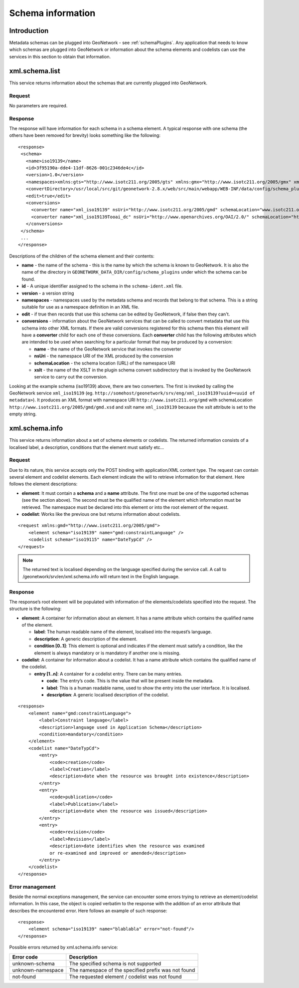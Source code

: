 .. _schema_information:

Schema information
==================

Introduction
------------

Metadata schemas can be plugged into GeoNetwork - see :ref:`schemaPlugins`. Any application that needs to know which schemas are plugged into GeoNetwork or information about the schema elements and codelists can use the services in this section to obtain that information.

xml.schema.list
---------------

This service returns information about the schemas that are currently plugged into GeoNetwork.

Request
```````

No parameters are required.

Response
````````

The response will have information for each schema in a schema element. A typical response with one schema (the others have been removed for brevity) looks something like the following:

::
 
 <response>
  <schema>
    <name>iso19139</name>
    <id>3f95190a-dde4-11df-8626-001c2346de4c</id>
    <version>1.0</version>
    <namespaces>xmlns:gts="http://www.isotc211.org/2005/gts" xmlns:gmx="http://www.isotc211.org/2005/gmx" xmlns:gco="http://www.isotc211.org/2005/gco" xmlns:srv="http://www.isotc211.org/2005/srv" xmlns:gss="http://www.isotc211.org/2005/gss" xmlns:gml="http://www.opengis.net/gml" xmlns:gsr="http://www.isotc211.org/2005/gsr" xmlns:gmd="http://www.isotc211.org/2005/gmd" xmlns:xlink="http://www.w3.org/1999/xlink"</namespaces>
    <convertDirectory>/usr/local/src/git/geonetwork-2.8.x/web/src/main/webapp/WEB-INF/data/config/schema_plugins/iso19139/convert/</convertDirectory>
    <edit>true</edit>
    <conversions>
      <converter name="xml_iso19139" nsUri="http://www.isotc211.org/2005/gmd" schemaLocation="www.isotc211.org/2005/gmd/gmd.xsd" xslt="" />
      <converter name="xml_iso19139Tooai_dc" nsUri="http://www.openarchives.org/OAI/2.0/" schemaLocation="http://www.openarchives.org/OAI/2.0/oai_dc.xsd" xslt="oai_dc.xsl" />
    </conversions>
  </schema> 
  ...
 </response>


Descriptions of the children of the schema element and their contents:

- **name** - the name of the schema - this is the name by which the schema is known to GeoNetwork. It is also the name of the directory in ``GEONETWORK_DATA_DIR/config/schema_plugins`` under which the schema can be found.
- **id** - A unique identifier assigned to the schema in the ``schema-ident.xml`` file.
- **version** - a version string
- **namespaces** - namespaces used by the metadata schema and records that belong to that schema. This is a string suitable for use as a namespace definition in an XML file.
- **edit** - if true then records that use this schema can be edited by GeoNetwork, if false then they can't.
- **conversions** - information about the GeoNetwork services that can be called to convert metadata that use this schema into other XML formats. If there are valid conversions registered for this schema then this element will have a **converter** child for each one of these conversions. Each **converter** child has the following attributes which are intended to be used when searching for a particular format that may be produced by a conversion:

  - **name** - the name of the GeoNetwork service that invokes the converter
  - **nsUri** - the namespace URI of the XML produced by the conversion
  - **schemaLocation** - the schema location (URL) of the namespace URI
  - **xslt** - the name of the XSLT in the plugin schema convert subdirectory that is invoked by the GeoNetwork service to carry out the conversion.

Looking at the example schema (iso19139) above, there are two converters. The first is invoked by calling the GeoNetwork service ``xml_iso19139`` (eg. ``http://somehost/geonetwork/srv/eng/xml_iso19139?uuid=<uuid of metadata>``). It produces an XML format with namespace URI ``http://www.isotc211.org/gmd`` with schemaLocation ``http://www.isotc211.org/2005/gmd/gmd.xsd`` and xslt name ``xml_iso19139`` because the xslt attribute is set to the empty string.

xml.schema.info
---------------

This service returns information about a set of schema elements or codelists.
The returned information consists of a localised label, a description,
conditions that the element must satisfy etc...

Request
```````

Due to its nature, this service accepts only the POST binding with
application/XML content type. The request can contain
several element and codelist elements. Each element indicate the will to
retrieve information for that element. Here follows the element
descriptions:

- **element**: It must contain a **schema** and a **name** attribute. The first
  one must be one of the supported schemas (see the section above).
  The second must be the qualified name of the element which
  information must be retrieved. The namespace must be declared into
  this element or into the root element of the request.

- **codelist**: Works like the previous one but returns information
  about codelists.

::

    <request xmlns:gmd="http://www.isotc211.org/2005/gmd">
        <element schema="iso19139" name="gmd:constraintLanguage" />
        <codelist schema="iso19115" name="DateTypCd" />
    </request>

.. note:: The returned text is localised depending on the language specified during
  the service call. A call to /geonetwork/srv/en/xml.schema.info
  will return text in the English language.

Response
````````

The response’s root element will be populated with information of the
elements/codelists specified into the request. The structure is the
following:

- **element**: A container for information about an element. It has a
  name attribute which contains the qualified name of the element.

  - **label**: The human readable name of the element, localised
    into the request’s language.
  - **description**: A generic description of the element.
  - **condition \[0..1]**: This element is optional and indicates
    if the element must satisfy a condition, like the element is
    always mandatory or is mandatory if another one is
    missing.

- **codelist**: A container for information about a codelist. It has a
  name attribute which contains the qualified name of the codelist.

  - **entry \[1..n]**: A container for a codelist entry. There can
    be many entries.

    - **code**: The entry’s code. This is the value that
      will be present inside the metadata.
    - **label**: This is a human readable name, used to
      show the entry into the user interface. It is
      localised.
    - **description**: A generic localised description of
      the codelist.

::

    <response>
        <element name="gmd:constraintLanguage">
            <label>Constraint language</label>
            <description>language used in Application Schema</description>
            <condition>mandatory</condition>
        </element>
        <codelist name="DateTypCd">
            <entry>
                <code>creation</code>
                <label>Creation</label>
                <description>date when the resource was brought into existence</description>
            </entry>
            <entry>
                <code>publication</code>
                <label>Publication</label>
                <description>date when the resource was issued</description>
            </entry>
            <entry>
                <code>revision</code>
                <label>Revision</label>
                <description>date identifies when the resource was examined
                or re-examined and improved or amended</description>
            </entry>
        </codelist>
    </response>

Error management
````````````````

Beside the normal exceptions management, the
service can encounter some errors trying to retrieve an element/codelist
information. In this case, the object is copied verbatim to the response
with the addition of an error attribute that describes the encountered
error. Here follows an example of such response::

    <response>
        <element schema="iso19139" name="blablabla" error="not-found"/>
    </response>

.. _table_schema_errors:

Possible errors returned by xml.schema.info service:

=================   ============================================================
Error code          Description
=================   ============================================================
unknown-schema      The specified schema is not supported
unknown-namespace   The namespace of the specified prefix was not found
not-found           The requested element / codelist was not found
=================   ============================================================


